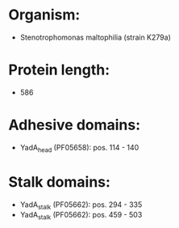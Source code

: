 * Organism:
- Stenotrophomonas maltophilia (strain K279a)
* Protein length:
- 586
* Adhesive domains:
- YadA_head (PF05658): pos. 114 - 140
* Stalk domains:
- YadA_stalk (PF05662): pos. 294 - 335
- YadA_stalk (PF05662): pos. 459 - 503

